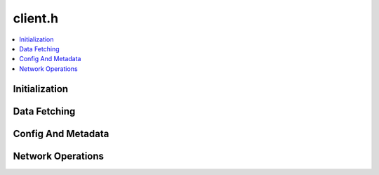 ========
client.h
========

.. contents::
    :local:

Initialization
==============

.. doxygengroup:: ouster_client_init
    :content-only:

Data Fetching
=============

.. doxygenfunction:: ouster::sensor::poll_client

.. doxygenfunction:: ouster::sensor::read_lidar_packet
      
.. doxygenfunction:: ouster::sensor::read_imu_packet

Config And Metadata
===================

.. doxygenfunction:: ouster::sensor::get_metadata

.. doxygenfunction:: ouster::sensor::set_config

.. doxygenenum:: ouster::sensor::config_flags

.. doxygenfunction:: ouster::sensor::get_config


Network Operations
==================

.. doxygenfunction:: ouster::sensor::poll_client

.. doxygenfunction:: ouster::sensor::get_lidar_port

.. doxygenfunction:: ouster::sensor::get_imu_port

.. doxygenenum:: ouster::sensor::client_state

